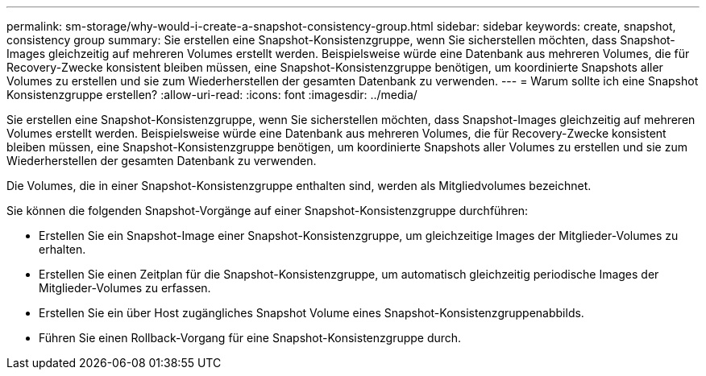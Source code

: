 ---
permalink: sm-storage/why-would-i-create-a-snapshot-consistency-group.html 
sidebar: sidebar 
keywords: create, snapshot, consistency group 
summary: Sie erstellen eine Snapshot-Konsistenzgruppe, wenn Sie sicherstellen möchten, dass Snapshot-Images gleichzeitig auf mehreren Volumes erstellt werden. Beispielsweise würde eine Datenbank aus mehreren Volumes, die für Recovery-Zwecke konsistent bleiben müssen, eine Snapshot-Konsistenzgruppe benötigen, um koordinierte Snapshots aller Volumes zu erstellen und sie zum Wiederherstellen der gesamten Datenbank zu verwenden. 
---
= Warum sollte ich eine Snapshot Konsistenzgruppe erstellen?
:allow-uri-read: 
:icons: font
:imagesdir: ../media/


[role="lead"]
Sie erstellen eine Snapshot-Konsistenzgruppe, wenn Sie sicherstellen möchten, dass Snapshot-Images gleichzeitig auf mehreren Volumes erstellt werden. Beispielsweise würde eine Datenbank aus mehreren Volumes, die für Recovery-Zwecke konsistent bleiben müssen, eine Snapshot-Konsistenzgruppe benötigen, um koordinierte Snapshots aller Volumes zu erstellen und sie zum Wiederherstellen der gesamten Datenbank zu verwenden.

Die Volumes, die in einer Snapshot-Konsistenzgruppe enthalten sind, werden als Mitgliedvolumes bezeichnet.

Sie können die folgenden Snapshot-Vorgänge auf einer Snapshot-Konsistenzgruppe durchführen:

* Erstellen Sie ein Snapshot-Image einer Snapshot-Konsistenzgruppe, um gleichzeitige Images der Mitglieder-Volumes zu erhalten.
* Erstellen Sie einen Zeitplan für die Snapshot-Konsistenzgruppe, um automatisch gleichzeitig periodische Images der Mitglieder-Volumes zu erfassen.
* Erstellen Sie ein über Host zugängliches Snapshot Volume eines Snapshot-Konsistenzgruppenabbilds.
* Führen Sie einen Rollback-Vorgang für eine Snapshot-Konsistenzgruppe durch.

